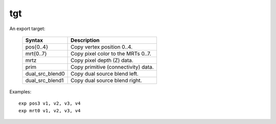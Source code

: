 ..
    **************************************************
    *                                                *
    *   Automatically generated file, do not edit!   *
    *                                                *
    **************************************************

.. _amdgpu_synid_gfx11_tgt:

tgt
===

An export target:

    ================== ===================================
    Syntax             Description
    ================== ===================================
    pos{0..4}          Copy vertex position 0..4.
    mrt{0..7}          Copy pixel color to the MRTs 0..7.
    mrtz               Copy pixel depth (Z) data.
    prim               Copy primitive (connectivity) data.
    dual_src_blend0    Copy dual source blend left.
    dual_src_blend1    Copy dual source blend right.
    ================== ===================================

Examples:

.. parsed-literal::

  exp pos3 v1, v2, v3, v4
  exp mrt0 v1, v2, v3, v4
